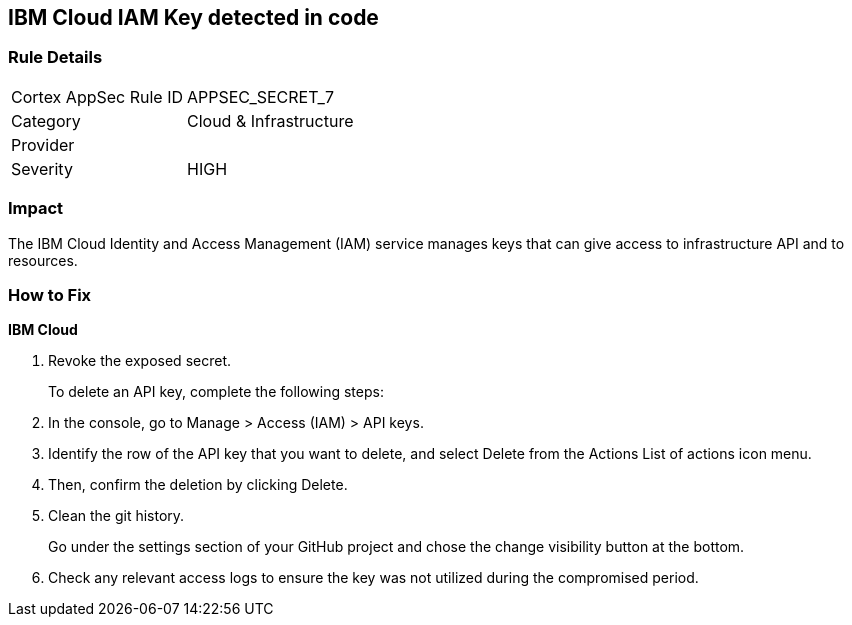 == IBM Cloud IAM Key detected in code


=== Rule Details

[cols="1,2"]
|===
|Cortex AppSec Rule ID |APPSEC_SECRET_7
|Category |Cloud & Infrastructure
|Provider |
|Severity |HIGH
|===
 



=== Impact
The IBM Cloud Identity and Access Management (IAM) service manages keys that can give access to infrastructure API and to resources.

=== How to Fix


*IBM Cloud* 



.  Revoke the exposed secret.
+
To delete an API key, complete the following steps:

. In the console, go to Manage > Access (IAM) > API keys.

. Identify the row of the API key that you want to delete, and select Delete from the Actions List of actions icon menu.

. Then, confirm the deletion by clicking Delete.

.  Clean the git history.
+
Go under the settings section of your GitHub project and chose the change visibility button at the bottom.

.  Check any relevant access logs to ensure the key was not utilized during the compromised period.
